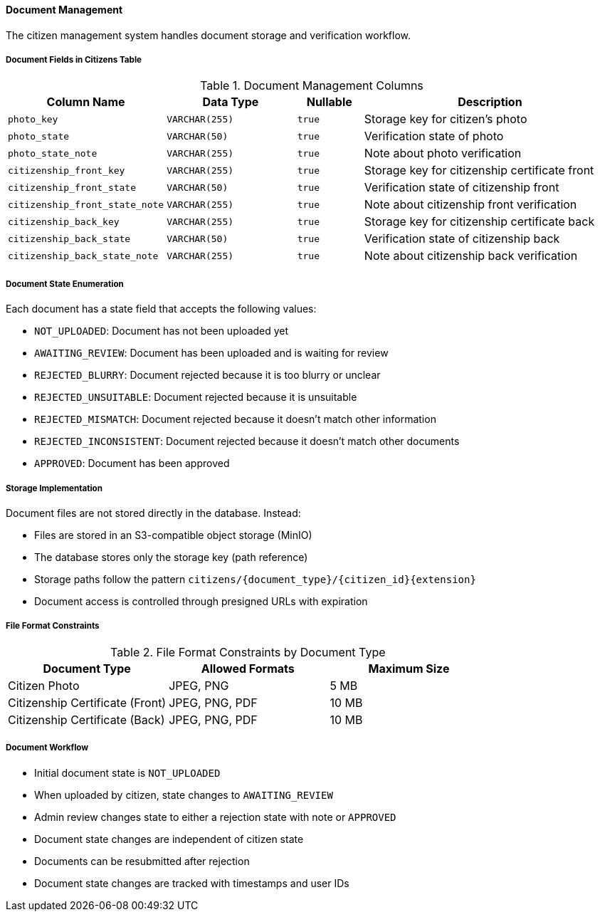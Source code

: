 ==== Document Management

The citizen management system handles document storage and verification workflow.

===== Document Fields in Citizens Table

.Document Management Columns
[cols="2,2,1,4", options="header"]
|===
| Column Name                      | Data Type                 | Nullable | Description
| `photo_key`                      | `VARCHAR(255)`            | `true`   | Storage key for citizen's photo
| `photo_state`                    | `VARCHAR(50)`             | `true`   | Verification state of photo
| `photo_state_note`               | `VARCHAR(255)`            | `true`   | Note about photo verification

| `citizenship_front_key`          | `VARCHAR(255)`            | `true`   | Storage key for citizenship certificate front
| `citizenship_front_state`        | `VARCHAR(50)`             | `true`   | Verification state of citizenship front
| `citizenship_front_state_note`   | `VARCHAR(255)`            | `true`   | Note about citizenship front verification

| `citizenship_back_key`           | `VARCHAR(255)`            | `true`   | Storage key for citizenship certificate back
| `citizenship_back_state`         | `VARCHAR(50)`             | `true`   | Verification state of citizenship back
| `citizenship_back_state_note`    | `VARCHAR(255)`            | `true`   | Note about citizenship back verification
|===

===== Document State Enumeration
Each document has a state field that accepts the following values:

* `NOT_UPLOADED`: Document has not been uploaded yet
* `AWAITING_REVIEW`: Document has been uploaded and is waiting for review
* `REJECTED_BLURRY`: Document rejected because it is too blurry or unclear
* `REJECTED_UNSUITABLE`: Document rejected because it is unsuitable
* `REJECTED_MISMATCH`: Document rejected because it doesn't match other information
* `REJECTED_INCONSISTENT`: Document rejected because it doesn't match other documents
* `APPROVED`: Document has been approved

===== Storage Implementation

Document files are not stored directly in the database. Instead:

* Files are stored in an S3-compatible object storage (MinIO)
* The database stores only the storage key (path reference)
* Storage paths follow the pattern `citizens/{document_type}/{citizen_id}{extension}`
* Document access is controlled through presigned URLs with expiration

===== File Format Constraints

.File Format Constraints by Document Type
[cols="2,2,2", options="header"]
|===
| Document Type                    | Allowed Formats          | Maximum Size
| Citizen Photo                    | JPEG, PNG                | 5 MB
| Citizenship Certificate (Front)  | JPEG, PNG, PDF           | 10 MB
| Citizenship Certificate (Back)   | JPEG, PNG, PDF           | 10 MB
|===

===== Document Workflow

* Initial document state is `NOT_UPLOADED`
* When uploaded by citizen, state changes to `AWAITING_REVIEW`
* Admin review changes state to either a rejection state with note or `APPROVED`
* Document state changes are independent of citizen state
* Documents can be resubmitted after rejection
* Document state changes are tracked with timestamps and user IDs
